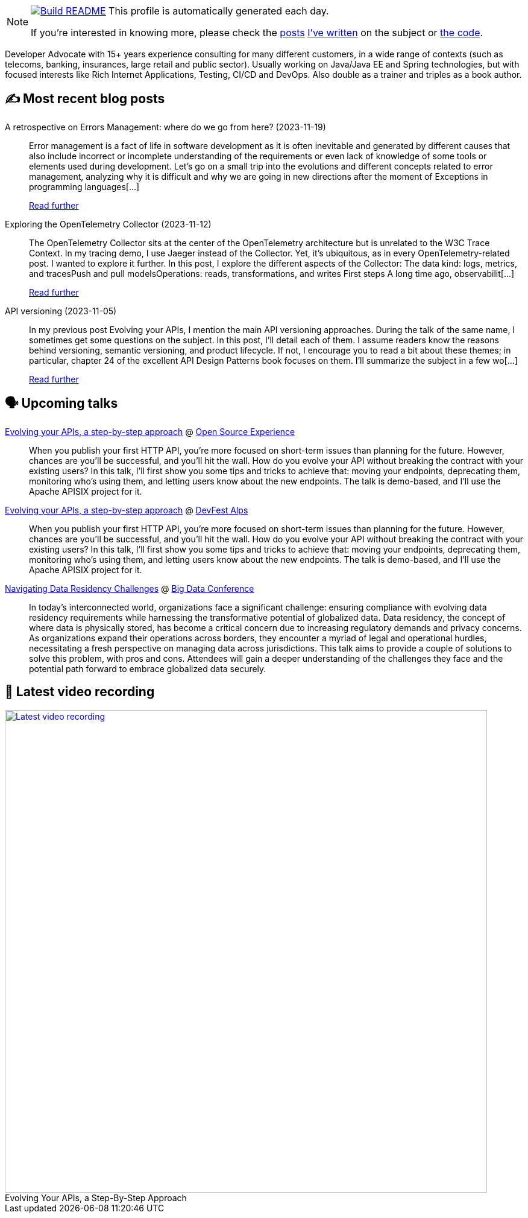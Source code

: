 ifdef::env-github[]
:tip-caption: :bulb:
:note-caption: :information_source:
:important-caption: :heavy_exclamation_mark:
:caution-caption: :fire:
:warning-caption: :warning:
endif::[]

:figure-caption!:

[NOTE]
====
image:https://github.com/nfrankel/nfrankel/workflows/Build%20README/badge.svg[Build README,link="https://github.com/nfrankel/nfrankel/actions?query=workflow%3A%22Update+README%22"]
 This profile is automatically generated each day.

If you're interested in knowing more, please check the https://blog.frankel.ch/customizing-github-profile/1/[posts^] https://blog.frankel.ch/customizing-github-profile/2/[I've written^] on the subject or https://github.com/nfrankel/nfrankel/[the code^].
====

Developer Advocate with 15+ years experience consulting for many different customers, in a wide range of contexts (such as telecoms, banking, insurances, large retail and public sector). Usually working on Java/Java EE and Spring technologies, but with focused interests like Rich Internet Applications, Testing, CI/CD and DevOps. Also double as a trainer and triples as a book author.


## ✍️ Most recent blog posts


A retrospective on Errors Management: where do we go from here? (2023-11-19)::
Error management is a fact of life in software development as it is often inevitable and generated by different causes that also include incorrect or incomplete understanding of the requirements or even lack of knowledge of some tools or elements used during development. Let’s go on a small trip into the evolutions and different concepts related to error management, analyzing why it is difficult and why we are going in new directions after the moment of Exceptions in programming languages[...]
+
https://blog.frankel.ch/retrospective-error-management/[Read further^]


Exploring the OpenTelemetry Collector (2023-11-12)::
The OpenTelemetry Collector sits at the center of the OpenTelemetry architecture but is unrelated to the W3C Trace Context. In my tracing demo, I use Jaeger instead of the Collector. Yet, it’s ubiquitous, as in every OpenTelemetry-related post. I wanted to explore it further. In this post, I explore the different aspects of the Collector: The data kind: logs, metrics, and tracesPush and pull modelsOperations: reads, transformations, and writes First steps A long time ago, observabilit[...]
+
https://blog.frankel.ch/opentelemetry-collector/[Read further^]


API versioning (2023-11-05)::
In my previous post Evolving your APIs, I mention the main API versioning approaches. During the talk of the same name, I sometimes get some questions on the subject. In this post, I’ll detail each of them. I assume readers know the reasons behind versioning, semantic versioning, and product lifecycle. If not, I encourage you to read a bit about these themes; in particular, chapter 24 of the excellent API Design Patterns book focuses on them. I’ll summarize the subject in a few wo[...]
+
https://blog.frankel.ch/api-versioning/[Read further^]


## 🗣️ Upcoming talks


https://www.opensource-experience.com/event/[Evolving your APIs, a step-by-step approach^] @ https://www.opensource-experience.com/[Open Source Experience^]::
+
When you publish your first HTTP API, you’re more focused on short-term issues than planning for the future. However, chances are you’ll be successful, and you’ll hit the wall. How do you evolve your API without breaking the contract with your existing users? In this talk, I’ll first show you some tips and tricks to achieve that: moving your endpoints, deprecating them, monitoring who’s using them, and letting users know about the new endpoints. The talk is demo-based, and I’ll use the Apache APISIX project for it.


https://devfest-alps-2023.sessionize.com/session/546426[Evolving your APIs, a step-by-step approach^] @ https://gdg.community.dev/events/details/google-gdg-torino-presents-devfest-alps-2023/[DevFest Alps^]::
+
When you publish your first HTTP API, you’re more focused on short-term issues than planning for the future. However, chances are you’ll be successful, and you’ll hit the wall. How do you evolve your API without breaking the contract with your existing users? In this talk, I’ll first show you some tips and tricks to achieve that: moving your endpoints, deprecating them, monitoring who’s using them, and letting users know about the new endpoints. The talk is demo-based, and I’ll use the Apache APISIX project for it.


https://events.pinetool.ai/3079/#sessions/101285[Navigating Data Residency Challenges^] @ https://bigdataconference.lt/[Big Data Conference^]::
+
In today's interconnected world, organizations face a significant challenge: ensuring compliance with evolving data residency requirements while harnessing the transformative potential of globalized data. Data residency, the concept of where data is physically stored, has become a critical concern due to increasing regulatory demands and privacy concerns. As organizations expand their operations across borders, they encounter a myriad of legal and operational hurdles, necessitating a fresh perspective on managing data across jurisdictions. This talk aims to provide a couple of solutions to solve this problem, with pros and cons. Attendees will gain a deeper understanding of the challenges they face and the potential path forward to embrace globalized data securely. 


## 🎥 Latest video recording

image::https://img.youtube.com/vi/QRjKdqtbapE/sddefault.jpg[Latest video recording,800,link=https://www.youtube.com/watch?v=QRjKdqtbapE,title="Evolving Your APIs, a Step-By-Step Approach"]